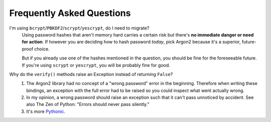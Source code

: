 Frequently Asked Questions
==========================

I'm using ``bcrypt``/``PBKDF2``/``scrypt``/``yescrypt``, do I need to migrate?
  Using password hashes that aren't memory hard carries a certain risk but there's **no immediate danger or need for action**.
  If however you are deciding how to hash password *today*, pick Argon2 because it's a superior, future-proof choice.

  But if you already use one of the hashes mentioned in the question, you should be fine for the foreseeable future.
  If you're using ``scrypt`` or ``yescrypt``, you will be probably fine for good.

Why do the ``verify()`` methods raise an Exception instead of returning ``False``?
   #. The Argon2 library had no concept of a "wrong password" error in the beginning.
      Therefore when writing these bindings, an exception with the full error had to be raised so you could inspect what went actually wrong.
   #. In my opinion, a wrong password should raise an exception such that it can't pass unnoticed by accident.
      See also The Zen of Python: "Errors should never pass silently."
   #. It's more `Pythonic <https://docs.python.org/3/glossary.html#term-eafp>`_.
